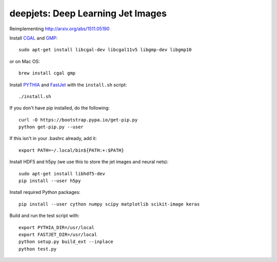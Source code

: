 
deepjets: Deep Learning Jet Images
==================================

Reimplementing http://arxiv.org/abs/1511.05190

Install `CGAL <http://www.cgal.org/>`_ and `GMP <https://gmplib.org/>`_::

   sudo apt-get install libcgal-dev libcgal11v5 libgmp-dev libgmp10

or on Mac OS::

   brew install cgal gmp

Install `PYTHIA <http://home.thep.lu.se/Pythia/>`_ and
`FastJet <http://fastjet.fr/>`_ with the ``install.sh`` script::

   ./install.sh

If you don't have pip installed, do the following::

   curl -O https://bootstrap.pypa.io/get-pip.py
   python get-pip.py --user

If this isn't in your .bashrc already, add it::

   export PATH=~/.local/bin${PATH:+:$PATH}

Install HDF5 and h5py (we use this to store the jet images and neural nets)::

   sudo apt-get install libhdf5-dev
   pip install --user h5py

Install required Python packages::

   pip install --user cython numpy scipy matplotlib scikit-image keras

Build and run the test script with::

   export PYTHIA_DIR=/usr/local
   export FASTJET_DIR=/usr/local
   python setup.py build_ext --inplace
   python test.py
